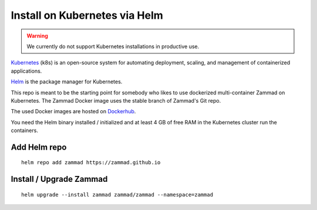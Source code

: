 Install on Kubernetes via Helm
******************************

.. warning:: We currently do not support Kubernetes installations in productive use.

Kubernetes_ (k8s) is an open-source system for automating deployment, scaling, and management of containerized applications.

.. _Kubernetes: https://kubernetes.io

Helm_ is the package manager for Kubernetes.

.. _Helm: https://helm.sh

This repo is meant to be the starting point for somebody who likes to use dockerized multi-container Zammad on Kubernetes.
The Zammad Docker image uses the stable branch of Zammad's Git repo.

The used Docker images are hosted on `Dockerhub <https://hub.docker.com/r/zammad/zammad-docker-compose/>`_.

You need the Helm binary installed / initialized and at least 4 GB of free RAM in the Kubernetes cluster run the containers.


Add Helm repo
=============

::

 helm repo add zammad https://zammad.github.io


Install / Upgrade Zammad
========================

::

 helm upgrade --install zammad zammad/zammad --namespace=zammad
